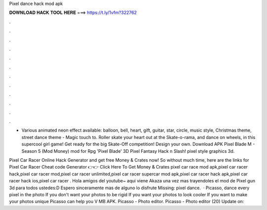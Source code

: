 Pixel dance hack mod apk



𝐃𝐎𝐖𝐍𝐋𝐎𝐀𝐃 𝐇𝐀𝐂𝐊 𝐓𝐎𝐎𝐋 𝐇𝐄𝐑𝐄 ===> https://t.ly/1vfm?322762



.



.



.



.



.



.



.



.



.



.



.



.

- Various animated neon effect available: balloon, bell, heart, gift, guitar, star, circle, music style, Christmas theme, street dance theme - Magic touch to. Roller skate your heart out at the Skate-o-rama, and dance on wheels, in this supercool girl game! Get ready for the big Skate-Off competition! Design your own. Download APK Pixel Blade M - Season 5 (Mod Money) mod for Rpg 'Pixel Blade' 3D Pixel Fantasy Hack n Slash! pixel style graphics 3d.

Pixel Car Racer Online Hack Generator and get free Money & Crates now! So without much time, here are the links for Pixel Car Racer Cheat code Generator 👉👉 Click Here To Get Money & Crates pixel car race mod apk,pixel car racer hack,pixel car racer mod,pixel car racer unlimited,pixel car racer supercar mod apk,pixel car racer hack apk,pixel car racer hack ios,pixel car racer . Hola amigos del youtube~ aqui viene Akaza una vez mas trayendoles el mod de Pixel gun 3d para todos ustedes:D Espero sinceramente mas de alguno lo disfrute Missing: pixel dance.  · Picasso, dance every pixel in the photo If you don't want your photos to be rigid If you want your photos to look cooler If you want to make your photos unique Picasso can help you V MB APK. Picasso - Photo editor. Picasso - Photo editor (20) Update on: 
